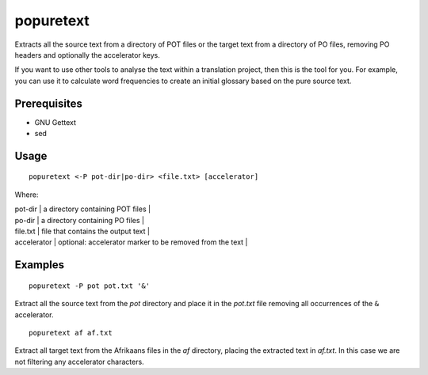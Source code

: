 
.. _popuretext#popuretext:

popuretext
**********

Extracts all the source text from a directory of POT files or the target text from a directory of PO files, removing PO headers and optionally the accelerator keys.

If you want to use other tools to analyse the text within a translation project, then this is the tool for you.  For example, you can use it to calculate word frequencies to create an initial glossary based on the pure source text.

.. _popuretext#prerequisites:

Prerequisites
=============

* GNU Gettext
* sed

.. _popuretext#usage:

Usage
=====

::

  popuretext <-P pot-dir|po-dir> <file.txt> [accelerator]

Where:

| pot-dir   | a directory containing POT files  |
| po-dir   | a directory containing PO files  |
| file.txt  | file that contains the output text  |
| accelerator  | optional: accelerator marker to be removed from the text  |

.. _popuretext#examples:

Examples
========

::

  popuretext -P pot pot.txt '&'

Extract all the source text from the *pot* directory and place it in the *pot.txt* file removing all occurrences of the ``&`` accelerator. ::

  popuretext af af.txt

Extract all target text from the Afrikaans files in the *af* directory, placing the extracted text in *af.txt*.  In this case we are not filtering any accelerator characters.
